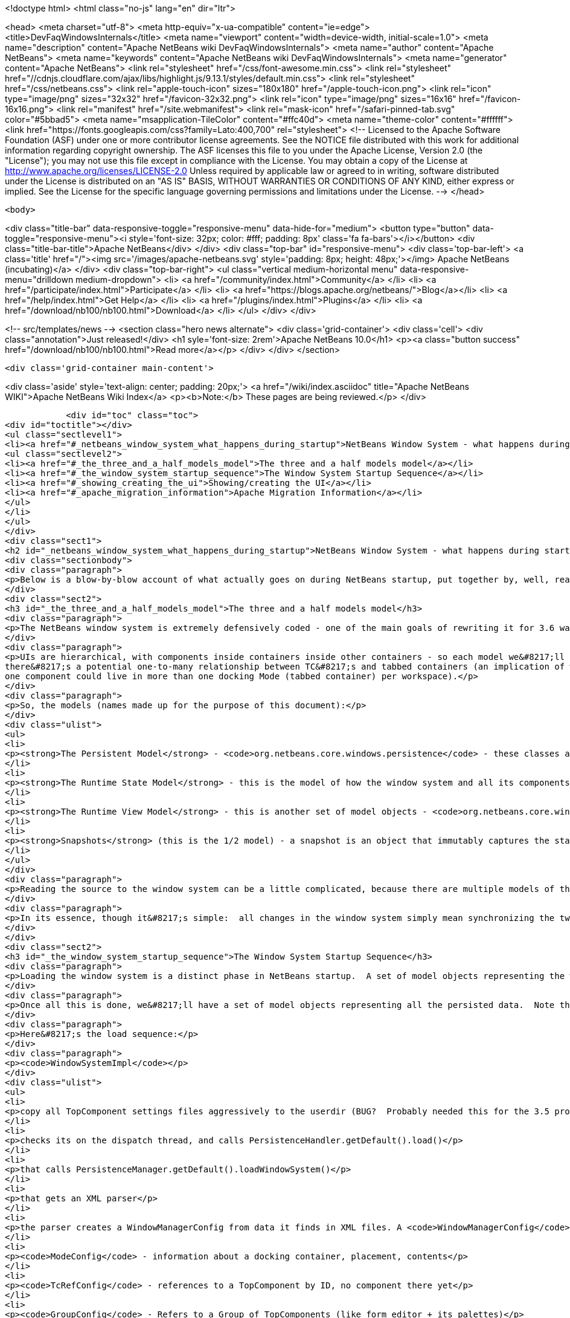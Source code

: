 

<!doctype html>
<html class="no-js" lang="en" dir="ltr">
    
<head>
    <meta charset="utf-8">
    <meta http-equiv="x-ua-compatible" content="ie=edge">
    <title>DevFaqWindowsInternals</title>
    <meta name="viewport" content="width=device-width, initial-scale=1.0">
    <meta name="description" content="Apache NetBeans wiki DevFaqWindowsInternals">
    <meta name="author" content="Apache NetBeans">
    <meta name="keywords" content="Apache NetBeans wiki DevFaqWindowsInternals">
    <meta name="generator" content="Apache NetBeans">
    <link rel="stylesheet" href="/css/font-awesome.min.css">
     <link rel="stylesheet" href="//cdnjs.cloudflare.com/ajax/libs/highlight.js/9.13.1/styles/default.min.css"> 
    <link rel="stylesheet" href="/css/netbeans.css">
    <link rel="apple-touch-icon" sizes="180x180" href="/apple-touch-icon.png">
    <link rel="icon" type="image/png" sizes="32x32" href="/favicon-32x32.png">
    <link rel="icon" type="image/png" sizes="16x16" href="/favicon-16x16.png">
    <link rel="manifest" href="/site.webmanifest">
    <link rel="mask-icon" href="/safari-pinned-tab.svg" color="#5bbad5">
    <meta name="msapplication-TileColor" content="#ffc40d">
    <meta name="theme-color" content="#ffffff">
    <link href="https://fonts.googleapis.com/css?family=Lato:400,700" rel="stylesheet"> 
    <!--
        Licensed to the Apache Software Foundation (ASF) under one
        or more contributor license agreements.  See the NOTICE file
        distributed with this work for additional information
        regarding copyright ownership.  The ASF licenses this file
        to you under the Apache License, Version 2.0 (the
        "License"); you may not use this file except in compliance
        with the License.  You may obtain a copy of the License at
        http://www.apache.org/licenses/LICENSE-2.0
        Unless required by applicable law or agreed to in writing,
        software distributed under the License is distributed on an
        "AS IS" BASIS, WITHOUT WARRANTIES OR CONDITIONS OF ANY
        KIND, either express or implied.  See the License for the
        specific language governing permissions and limitations
        under the License.
    -->
</head>


    <body>
        

<div class="title-bar" data-responsive-toggle="responsive-menu" data-hide-for="medium">
    <button type="button" data-toggle="responsive-menu"><i style='font-size: 32px; color: #fff; padding: 8px' class='fa fa-bars'></i></button>
    <div class="title-bar-title">Apache NetBeans</div>
</div>
<div class="top-bar" id="responsive-menu">
    <div class='top-bar-left'>
        <a class='title' href="/"><img src='/images/apache-netbeans.svg' style='padding: 8px; height: 48px;'></img> Apache NetBeans (incubating)</a>
    </div>
    <div class="top-bar-right">
        <ul class="vertical medium-horizontal menu" data-responsive-menu="drilldown medium-dropdown">
            <li> <a href="/community/index.html">Community</a> </li>
            <li> <a href="/participate/index.html">Participate</a> </li>
            <li> <a href="https://blogs.apache.org/netbeans/">Blog</a></li>
            <li> <a href="/help/index.html">Get Help</a> </li>
            <li> <a href="/plugins/index.html">Plugins</a> </li>
            <li> <a href="/download/nb100/nb100.html">Download</a> </li>
        </ul>
    </div>
</div>


        
<!-- src/templates/news -->
<section class="hero news alternate">
    <div class='grid-container'>
        <div class='cell'>
            <div class="annotation">Just released!</div>
            <h1 syle='font-size: 2rem'>Apache NetBeans 10.0</h1>
            <p><a class="button success" href="/download/nb100/nb100.html">Read more</a></p>
        </div>
    </div>
</section>

        <div class='grid-container main-content'>
            
<div class='aside' style='text-align: center; padding: 20px;'>
    <a href="/wiki/index.asciidoc" title="Apache NetBeans WIKI">Apache NetBeans Wiki Index</a>
    <p><b>Note:</b> These pages are being reviewed.</p>
</div>

            <div id="toc" class="toc">
<div id="toctitle"></div>
<ul class="sectlevel1">
<li><a href="#_netbeans_window_system_what_happens_during_startup">NetBeans Window System - what happens during startup</a>
<ul class="sectlevel2">
<li><a href="#_the_three_and_a_half_models_model">The three and a half models model</a></li>
<li><a href="#_the_window_system_startup_sequence">The Window System Startup Sequence</a></li>
<li><a href="#_showing_creating_the_ui">Showing/creating the UI</a></li>
<li><a href="#_apache_migration_information">Apache Migration Information</a></li>
</ul>
</li>
</ul>
</div>
<div class="sect1">
<h2 id="_netbeans_window_system_what_happens_during_startup">NetBeans Window System - what happens during startup</h2>
<div class="sectionbody">
<div class="paragraph">
<p>Below is a blow-by-blow account of what actually goes on during NetBeans startup, put together by, well, reading the code.  It&#8217;s here as much for the author&#8217;s edification (if you read through it and document it, you understand it) as yours.</p>
</div>
<div class="sect2">
<h3 id="_the_three_and_a_half_models_model">The three and a half models model</h3>
<div class="paragraph">
<p>The NetBeans window system is extremely defensively coded - one of the main goals of rewriting it for 3.6 was robustness in the face of components that throw exceptions, do evil things to other components, and so forth.  The way the robustness of the current system is achieved is by very cleanly separating the model of how the UI should be, the model of how the UI actually is and the AWT component hierarchy, which is a model of sorts itself, but cannot be relied upon, because in an extensible application any component may do something evil.  On top of this is the persistence model.</p>
</div>
<div class="paragraph">
<p>UIs are hierarchical, with components inside containers inside other containers - so each model we&#8217;ll describe is hierarchical to represent this.  TopComponents (panels in tabbed container) get a little special handling because
there&#8217;s a potential one-to-many relationship between TC&#8217;s and tabbed containers (an implication of winsys v1, where
one component could live in more than one docking Mode (tabbed container) per workspace).</p>
</div>
<div class="paragraph">
<p>So, the models (names made up for the purpose of this document):</p>
</div>
<div class="ulist">
<ul>
<li>
<p><strong>The Persistent Model</strong> - <code>org.netbeans.core.windows.persistence</code> - these classes are really record types - classes with public fields that contain data read out of persisted XML describing the window system and written back to it.  These classes are instantiated at de-persistence and persistence time, and read and written, but are not used at runtime - they just provide the stored state of the system, and are used to construct the initial model of the window system at runtim</p>
</li>
<li>
<p><strong>The Runtime State Model</strong> - this is the model of how the window system and all its components are <strong>supposed</strong> to be, based on persisted state and any changes made by calling methods (i.e. the user maximizes or closes a component) at runtime</p>
</li>
<li>
<p><strong>The Runtime View Model</strong> - this is another set of model objects - <code>org.netbeans.core.windows.view</code> , each of which represents (and can manipulate) a UI component.  Each model object has a corresponding Accessor object which isa layer of indirection that connects it to the actual Component it models.</p>
</li>
<li>
<p><strong>Snapshots</strong> (this is the 1/2 model) - a snapshot is an object that immutably captures the state of the Runtime State Model at a particular moment in time.  When a change has happened, a request to update the UI is enqueued.  When that request runs, it synchronizes the UI model with the state described in the snapshot (what&#8217;s open, what&#8217;s closed, what&#8217;s maximized, splitter positions, etc&#8230;&#8203;)</p>
</li>
</ul>
</div>
<div class="paragraph">
<p>Reading the source to the window system can be a little complicated, because there are multiple models of the same thing all being synchronized, and just about everything follows a chain of single-method-call methods back to <code>Central</code> or <code>WindowManagerImpl</code>.  Hence this document.</p>
</div>
<div class="paragraph">
<p>In its essence, though it&#8217;s simple:  all changes in the window system simply mean synchronizing the two runtime models.  It&#8217;s only the number of classes that requires that make it look complex.</p>
</div>
</div>
<div class="sect2">
<h3 id="_the_window_system_startup_sequence">The Window System Startup Sequence</h3>
<div class="paragraph">
<p>Loading the window system is a distinct phase in NetBeans startup.  A set of model objects representing the window manager (data like SDI vs. MDI, frame size/location/state), its Modes (docking containers - bounds, contents), and references to `TopComponent`s by ID (not the components themselves, but unique String ids for them).</p>
</div>
<div class="paragraph">
<p>Once all this is done, we&#8217;ll have a set of model objects representing all the persisted data.  Note that these model objects are <em>not</em> the ones used by the model of the window system at runtime, there are different classes for that.</p>
</div>
<div class="paragraph">
<p>Here&#8217;s the load sequence:</p>
</div>
<div class="paragraph">
<p><code>WindowSystemImpl</code></p>
</div>
<div class="ulist">
<ul>
<li>
<p>copy all TopComponent settings files aggressively to the userdir (BUG?  Probably needed this for the 3.5 project system, probably don&#8217;t now)</p>
</li>
<li>
<p>checks its on the dispatch thread, and calls PersistenceHandler.getDefault().load()</p>
</li>
<li>
<p>that calls PersistenceManager.getDefault().loadWindowSystem()</p>
</li>
<li>
<p>that gets an XML parser</p>
</li>
<li>
<p>the parser creates a WindowManagerConfig from data it finds in XML files. A <code>WindowManagerConfig</code> just has a lot of public fields from parsed data, that refers to other similar objects</p>
</li>
<li>
<p><code>ModeConfig</code> - information about a docking container, placement, contents</p>
</li>
<li>
<p><code>TcRefConfig</code> - references to a TopComponent by ID, no component there yet</p>
</li>
<li>
<p><code>GroupConfig</code> - Refers to a Group of TopComponents (like form editor + its palettes)</p>
</li>
<li>
<p><code>TcGroupConfig</code> - Reference to a TopComponent by a GroupConfig</p>
</li>
<li>
<p><code>InternalConfig</code> - Just notes what version of the window system saved the date we loaded</p>
</li>
</ul>
</div>
<div class="paragraph">
<p>Now we&#8217;re back out in <code>PersistenceManager</code>. We:</p>
</div>
<div class="ulist">
<ul>
<li>
<p>Build a set of <code>TopComponent</code> ID&#8217;s in use (if a new component opens and it wants the same ID as an existing one, we append an integer to the ID string)</p>
</li>
<li>
<p>Start listening on the folder for changes (i.e. a new module is installed and it has a persisted component that should be opened)</p>
</li>
<li>
<p>Clear the reference to the parser</p>
</li>
<li>
<p>Return the <code>WindowManagerConfig</code> to <code>PersistenceHandler</code></p>
</li>
</ul>
</div>
<div class="paragraph">
<p>Now we have a model for the contents of the window system as it was persisted&#8230;&#8203;</p>
</div>
<div class="paragraph">
<p>Back in <code>PersistenceHandler.load()</code> now, we build the runtime model of the window system (note that except for deserializing `TopComponent`s, we&#8217;re not creating any components yet, we&#8217;re just creating model objects that will be represented by GUI components in the UI):</p>
</div>
<div class="ulist">
<ul>
<li>
<p>Misc: get the large/small preferred toolbar icon size and store that on the WindowManagerImpl</p>
</li>
<li>
<p>Get the list of TopComponent ids found in deserializing the window system</p>
</li>
<li>
<p>Iterate the IDs</p>
</li>
<li>
<p>for each, deserialize the TopComponent in question</p>
</li>
<li>
<p>Set the "recent view list" on the WindowManager with the array of deserialized TopComponents.  This is used for ordering the components visited when the user Ctrl-Tabs between TopComponents</p>
</li>
<li>
<p>Iterate all of the ModeConfigs</p>
</li>
<li>
<p>for each, create a ModeImpl (note this is a model object, not a tabbed container)</p>
</li>
<li>
<p>if the mode was active at shutdown last time, remember that fact in a local variable</p>
</li>
<li>
<p>if the mode was persisted as maximized, remember that fact in a local variable</p>
</li>
<li>
<p>Iterate all of the ModeImpls created</p>
</li>
<li>
<p>initialize each one from the ModeConfig it was created for</p>
</li>
<li>
<p>iterate all TcRefConfigs in the ModeConfig, extract some persisted data about the "previous mode" the TopComponent was in, and pass that data to the window system - this is so that sliding windows know where they should land if the user presses the "pin" button to put them in a tabbed container</p>
</li>
<li>
<p>set the id of the selected TopComponent on the ModeImpl</p>
</li>
<li>
<p>Iterate all the GroupConfigs loaded</p>
</li>
<li>
<p>For each group, create a TcGroup object</p>
</li>
<li>
<p>Add a mapping from GroupConfig.name to the tcGroup to a map held by PersistenceHandler (BUG?  Why should this data be kept here?  Nothing else keeps data <strong>in</strong> PersistenceManager - it means it can&#8217;t be collected - or I&#8217;m not seeing/understanding how it&#8217;s used)</p>
</li>
<li>
<p>Iterate all the TcGroupConfigs (BUG: bad name - these are wrappers for TopComponent IDs)</p>
</li>
<li>
<p>For each TcGroupConfig (PersistenceHanponent reference), add the ID into the list of IDs in the TcGroup</p>
</li>
<li>
<p>Check the boolean open flag for the TcGroupConfig.  If true, it&#8217;s a component that, when opened, should open the entire group</p>
</li>
<li>
<p>Check the boolean flag whether the TopComponent was closed explicitly by the user.  If true, when the group of components are all opened, leave that one closed</p>
</li>
<li>
<p>Check the boolean flag whether the TopComponent was reopened explicitly by the user, and if so, ignore the result of the closed flag - add it to the list of ids that should open</p>
</li>
<li>
<p>Add the TcGroup we created to the list held by the window manager</p>
</li>
</ul>
</div>
<div class="paragraph">
<p>Note the group handling code is a little different than the rest in terms of the way it&#8217;s modelled - this should probably be corrected - it appears that for some reason, PersistenceHandler holds the data for that, there is no corresponding model object for TC&#8217;s in a group (not necessarily bad, but inconsistent), and the data is passed to the window manager before its initialized (harmless, but odd).  On the other hand, it&#8217;s less complicated.</p>
</div>
<div class="paragraph">
<p>We&#8217;re not done yet.</p>
</div>
<div class="ulist">
<ul>
<li>
<p>Next is a hotfix for issues <a href="http://www.netbeans.org/issues/show_bug.cgi?id=37188">37188</a> and <a href="http://www.netbeans.org/issues/show_bug.cgi?id=40237">40237</a> (which like all good hotfixes, was never replaced by a proper fix) - this calls componentShowing() on the component before it&#8217;s even in the AWT hierarchy</p>
</li>
<li>
<p>Set the active (focused) Mode in the window manager from the field we saved earlier (BUG: this code seems to run earlier than it should, and the comment refers to the NetBeans 3.x project system, which persisted the entire window system out and loaded a new one in</p>
</li>
<li>
<p>Set the maximized mode, if any, in the window manager from the field we saved earlier</p>
</li>
<li>
<p>Compute the main window sizes for MDI and SDI mode, based on persisted data and current screen size, and set it  on the window manager</p>
</li>
<li>
<p>Compute the editor area bounds and set it on the window manager</p>
</li>
<li>
<p>Set the id of the toolbar configuration that&#8217;s active, based on persisted data</p>
</li>
</ul>
</div>
<div class="paragraph">
<p>We now have a singleton instance of <code>WindowManagerImpl</code>, with its model fully initialized from persisted data (or a semi-sane default if de-persisting failed).  It will be available from <code>WindowManager.getDefault();</code></p>
</div>
</div>
<div class="sect2">
<h3 id="_showing_creating_the_ui">Showing/creating the UI</h3>
<div class="paragraph">
<p>The next phase happens when setVisible(true) is called on the window system.  A thing to know here if you read the code is that all requests to do anything in the window system are funneled through one class called <code>Central</code> (yes, Central is the <em>God Object</em> anti-pattern).  So pretty much any method that you look at in the model objects will call back through a method in Central, sometimes to itself, sometimes to some other object.</p>
</div>
<div class="paragraph">
<p>So&#8230;&#8203;</p>
</div>
<div class="ulist">
<ul>
<li>
<p><code>WindowManager.show()</code>:</p>
</li>
<li>
<p>asserts we&#8217;re on the EDT</p>
</li>
<li>
<p>installs the global KeyEventDispatcher on Swing&#8217;s KeyboardFocusManager to handle action bindings</p>
</li>
<li>
<p>calls WindowManagerImpl.getInstance().setVisible(true) - that in turn checks that its a state change and calls</p>
</li>
<li>
<p>Central.setVisible(true) which calls <code>DefaultModel.setVisible(true)</code> (this just stores the boolean value in a field)</p>
</li>
<li>
<p>calls <code>ViewRequestor.scheduleRequest()</code> - enqueues a runnable that will set the window system&#8217;s visibility property to true, which</p>
</li>
<li>
<p>* has a special check if it&#8217;s a visibility change request, and if so tries to run it immediately if on the EDT (semi-BUG: it will always be the EDT, unless the assertion is turned off)</p>
</li>
</ul>
</div>
<div class="paragraph">
<p>Now we&#8217;re into the runtime behavior of the window system - this system of enqueuing requests is how code that will change window system state operates:  A change is made to the model of the expected state of the window system, and the requested change is encoded in an object that will be processed in a subsequent event on the EQ.  ViewRequestor keeps a list of all pending changes, and coalesces changes to the same value.  When the request is processed, the state of the UI (open components, positions, splitter positions, everything) as described by the model is composed into a "snapshot", which is then used to set the necessary parameters on the UI components.</p>
</div>
<div class="paragraph">
<p>But right now, we&#8217;re still just showing the window system, period.  Here&#8217;s what happens:</p>
</div>
<div class="ulist">
<ul>
<li>
<p><code>ViewRequestor.processRequest()</code> gets called when the request runs.  It gets the array of all pending requests and clears the queue</p>
</li>
<li>
<p>It iterates the <code>ViewRequests</code> that are enqueued</p>
</li>
<li>
<p>For each, create a <code>ViewEvent</code> and add it to a list of events to be processed</p>
</li>
<li>
<p>and passes that to <code>ViewRequestor.dispatchRequest</code>, which</p>
</li>
<li>
<p>passes them to <code>DefaultView.changeGUI()</code>.  View is an interface representing the UI state of the entire window system.  It&#8217;s another set of model objects, this time modelling the state of the component.  For each model object (<code>ViewElement</code>, <code>ModeContainer</code>, <code>ModeView</code> are interfaces the winsys implements elsewhere&#8230;&#8203;), there is also an "accessor" object, which is what actually talks to the UI component.</p>
</li>
</ul>
</div>
<div class="paragraph">
<p><code>DefaultView.changeGUI</code> is what will actually modify the UI.  A <code>ViewEvent</code> is pretty much like a PropertyChangeEvent, with an old value and a new value, but with an integer type instead of a property name.  What it does:</p>
</div>
<div class="ulist">
<ul>
<li>
<p>Diff the last known showing set of <code>TopComponent`s and find any newly shown TC&#8217;s and call `componentShowing()</code> on them</p>
</li>
<li>
<p>Iterate all the <code>ViewEvents</code> and see if any one is a visibility change for the entire window system (BUG? There is already special handling to dispatch such requests ahead of the queue - this seems to duplicate the work).  (BUG: Interestingly, this is the real source of the componentShowing() called twice bug that has the hotfix mentioned above - if the order of operations is switched here, that hack can be deleted.  Note if the request is a visibility change request, method returns after calling WindowSystemVisibilityChanged()).</p>
</li>
<li>
<p>Iterate all the ViewEvents passed:</p>
</li>
<li>
<p>for each, check the type, and for each type, cast the new value and old value to the proper types, and</p>
</li>
<li>
<p>call a setter on the UI-view-model object that in turn should call something on the actual UI component</p>
</li>
</ul>
</div>
<div class="paragraph">
<p>But we&#8217;re getting ahead of ourselves here - as you may have noticed above, if it&#8217;s a window system visibility request, we actually exit before we&#8217;ve gotten to iterating all the `ViewEvent`s the second time, to change component state and so forth.</p>
</div>
<div class="paragraph">
<p>I should mention <code>ViewHierarchy</code> here - it&#8217;s not a very exciting class, but it&#8217;s the root model for the UI model objects, so when you have one of those <code>Accessor</code> objects for a <code>Mode</code> or a component in a mode, it&#8217;s where you get the corresponding model object whose setters will actually call the real UI component.</p>
</div>
<div class="paragraph">
<p>So let&#8217;s go back to where we call <code>windowSystemVisibilityChanged()</code>.  What that does:</p>
</div>
<div class="ulist">
<ul>
<li>
<p>First, we call <code>hierarchy.getMainWindow()</code> (now we&#8217;re actually touching GUI - the main window is a <code>JFrame</code> subclass, <code>MainWindow</code> - so this is the first time we&#8217;re really creating components, except for the `TopComponent`s we deserialized.  What that does:</p>
</li>
<li>
<p>set the icon</p>
</li>
<li>
<p>add a <code>WindowListener</code> that will call <code>LifecycleManager.exit()</code> on <code>WindowClosing</code>, and close menus if the window is deactivated</p>
</li>
<li>
<p>set the menu bar (this calls a whole bunch of code that generates the menu from folders of actions in the system filesystem - we won&#8217;t cover it here)</p>
</li>
<li>
<p>install the toolbar panel</p>
</li>
<li>
<p>Install the statusbar (and check the special constant for putting it in the menubar for screen real estate freaks)</p>
</li>
<li>
<p>Install a <code>JPanel</code> at <code>BorderLayout.CENTER</code>, called <code>desktopPanel</code>, which our window system will live in in MDI mode</p>
</li>
<li>
<p>Install a hack listener on <code>MenuSelectionManager</code> to focus the main window if a menu is activated - this is SDI mode specific - you can invoke a menu by mnemonic but then the keyboard doesn&#8217;t work unless you send focus to the  main window - see <a href="http://www.netbeans.org/issues/show_bug.cgi?id=38810">issue #38810</a></p>
</li>
</ul>
</div>
<div class="paragraph">
<p>Now we&#8217;re back out in <code>DefaultView.windowSystemVisibilityChanged()</code>.  What we do now:</p>
</div>
<div class="ulist">
<ul>
<li>
<p>Set the toolbar configuration - this should actually cause the toolbars to be instantiated (there can be multiple toolbar configurations - it&#8217;s how the debugger changes the set of visible toolbars when you start it)</p>
</li>
<li>
<p>Next, we go back to <code>MainWindow</code> by calling <code>hierarchy.getMainWindow().prepareWindow()</code>.  What that does:</p>
</li>
<li>
<p>Calls back to <code>WindowManagerImpl</code> and gets the main window bounds (different calls for MDI and SDI).  We stored this value there when we loaded the window system data, from <code>WindowManagerConfig</code></p>
</li>
<li>
<p>If not empty, set those bounds on the main window</p>
</li>
<li>
<p>(BUG: there&#8217;s a bunch of weird consecutive log statements here that should be deleted)</p>
</li>
<li>
<p>Next we call <code>hierarchy.setSplitModesVisible()</code>, which gets the root split pane of the split desktop layout, and recursively calls <code>setVisible(true)</code> on it and all its tabbed containers and `TopComponent`s</p>
</li>
<li>
<p>Next we get the bitmask frame state we should have and call <code>Frame.setExtendedState()</code> with it on the main window</p>
</li>
<li>
<p>Now we set the maximized <code>Mode</code>, if any, that we stored when de-persisting</p>
</li>
<li>
<p>Then we call <code>hierarchy.updateDesktop()</code>.  This takes the root split pane and adds it to the "desktop" <code>JPanel</code> inside the main window</p>
</li>
<li>
<p>Now we run some code to show all the frames for SDI mode windows, if any</p>
</li>
<li>
<p>Next we set up the editor area, using a dummy panel in TDI mode if there are no open editors</p>
</li>
<li>
<p>Update frame states for SDI windows, if any (BUG?: shouldn&#8217;t we do this before calling show() on them all?  Harmless since <code>show()</code> is asynchronous, but I&#8217;m not sure all AWT impls have to make it asynch) MKLEINT: On some (maybe all) platforms setting of frames states before it&#8217;s shown has no effect. In other words, you cannot open an initially maximized frame. You need to show it and maximize then.</p>
</li>
<li>
<p>Set the main window title - using <code>WindowSystemAccessor.getProjectName()</code></p>
</li>
<li>
<p>If the main window is maximized, run a hack that fakes the user resizing the window to its current size, passing that into the model (which will generate a synchronization <code>ViewRequest</code> and update splitters, etc. to proportional relative sizes)</p>
</li>
<li>
<p>Get the activated mode, and tell it it&#8217;s activated (meaning focus should be sent to the <code>TopComponent</code> that should have focus, and <code>componentActivated()</code> will be called, etc.</p>
</li>
<li>
<p>InvokeLater adding listeners to the main window for resize and mode changes (invokeLater it so that when the frame state changes that we called to initialize the frame state on startup don&#8217;t get processed as the user resizing the window and cause a storm of window system updates just because frame state changes in AWT are processed asynchronously - so we want to start listening only after things have settled down - see issues <a href="http://www.netbeans.org/issues/show_bug.cgi?id=39238">39238</a> and<a href="http://www.netbeans.org/issues/show_bug.cgi?id=37369">37369</a> (the fix for 37369 caused 39238)</p>
</li>
</ul>
</div>
<div class="paragraph">
<p>MKLEINT: again this is a hacky workaround to the fact that one cannot prepare a maximized version of the frame before it&#8217;s shown.</p>
</div>
<div class="paragraph">
<p>At this point we&#8217;ve got our main window up and ready to go.</p>
</div>
<div class="paragraph">
<p>Obvious questions for those unfamiliar with the winsys:</p>
</div>
<div class="paragraph">
<p>Q: So where do all the tabbed containers and split panes come from?  You didn&#8217;t mention those.</p>
</div>
<div class="paragraph">
<p>A:  The actual implementations of <code>ViewElement</code> (things that own <code>ViewEvent`s), like `org.netbeans.core.windows.view.ModeView</code> actually create the UI components they talk to in their constructors</p>
</div>
<div class="paragraph">
<p>Q: Why are <code>TopComponents</code> treated so differently and what&#8217;s this reference stuff in the de-persisting process?</p>
</div>
<div class="paragraph">
<p>A: In the pre-3.5 window system, a component could be open in more than one tabbed container at the same time.  What???  It is because of workspaces, which we got rid of.  A workspace was a switchable window system configuration or set of windows.  The interface is still there, but there is only ever one workspace in the post 3.5 winsys.  So any given Mode, for legacy reasons, is not sole owner of a <code>TopComponent</code>, it just has a handle for one.</p>
</div>
</div>
<div class="sect2">
<h3 id="_apache_migration_information">Apache Migration Information</h3>
<div class="paragraph">
<p>The content in this page was kindly donated by Oracle Corp. to the
Apache Software Foundation.</p>
</div>
<div class="paragraph">
<p>This page was exported from <a href="http://wiki.netbeans.org/DevFaqWindowsInternals">http://wiki.netbeans.org/DevFaqWindowsInternals</a> ,
that was last modified by NetBeans user Admin
on 2009-11-06T16:05:52Z.</p>
</div>
<div class="paragraph">
<p><strong>NOTE:</strong> This document was automatically converted to the AsciiDoc format on 2018-02-07, and needs to be reviewed.</p>
</div>
</div>
</div>
</div>
            
<section class='tools'>
    <ul class="menu align-center">
        <li><a title="Facebook" href="https://www.facebook.com/NetBeans"><i class="fa fa-md fa-facebook"></i></a></li>
        <li><a title="Twitter" href="https://twitter.com/netbeans"><i class="fa fa-md fa-twitter"></i></a></li>
        <li><a title="Github" href="https://github.com/apache/incubator-netbeans"><i class="fa fa-md fa-github"></i></a></li>
        <li><a title="YouTube" href="https://www.youtube.com/user/netbeansvideos"><i class="fa fa-md fa-youtube"></i></a></li>
        <li><a title="Slack" href="https://tinyurl.com/netbeans-slack-signup/"><i class="fa fa-md fa-slack"></i></a></li>
        <li><a title="JIRA" href="https://issues.apache.org/jira/projects/NETBEANS/summary"><i class="fa fa-mf fa-bug"></i></a></li>
    </ul>
    <ul class="menu align-center">
        
        <li><a href="https://github.com/apache/incubator-netbeans-website/blob/master/netbeans.apache.org/src/content/wiki/DevFaqWindowsInternals.asciidoc" title="See this page in github"><i class="fa fa-md fa-edit"></i> See this page in GitHub.</a></li>
    </ul>
</section>

        </div>
        

<div class='grid-container incubator-area' style='margin-top: 64px'>
    <div class='grid-x grid-padding-x'>
        <div class='large-auto cell text-center'>
            <a href="https://www.apache.org/">
                <img style="width: 320px" title="Apache Software Foundation" src="/images/asf_logo_wide.svg" />
            </a>
        </div>
        <div class='large-auto cell text-center'>
            <a href="https://www.apache.org/events/current-event.html">
               <img style="width:234px; height: 60px;" title="Apache Software Foundation current event" src="https://www.apache.org/events/current-event-234x60.png"/>
            </a>
        </div>
    </div>
</div>
<footer>
    <div class="grid-container">
        <div class="grid-x grid-padding-x">
            <div class="large-auto cell">
                
                <h1>About</h1>
                <ul>
                    <li><a href="https://www.apache.org/foundation/thanks.html">Thanks</a></li>
                    <li><a href="https://www.apache.org/foundation/sponsorship.html">Sponsorship</a></li>
                    <li><a href="https://www.apache.org/security/">Security</a></li>
                    <li><a href="https://incubator.apache.org/projects/netbeans.html">Incubation Status</a></li>
                </ul>
            </div>
            <div class="large-auto cell">
                <h1><a href="/community/index.html">Community</a></h1>
                <ul>
                    <li><a href="/community/mailing-lists.html">Mailing lists</a></li>
                    <li><a href="/community/committer.html">Becoming a committer</a></li>
                    <li><a href="/community/events.html">NetBeans Events</a></li>
                    <li><a href="https://www.apache.org/events/current-event.html">Apache Events</a></li>
                    <li><a href="/community/who.html">Who is who</a></li>
                    <li><a href="/community/nekobean.html">NekoBean</a></li>
                </ul>
            </div>
            <div class="large-auto cell">
                <h1><a href="/participate/index.html">Participate</a></h1>
                <ul>
                    <li><a href="/participate/submit-pr.html">Submitting Pull Requests</a></li>
                    <li><a href="/participate/report-issue.html">Reporting Issues</a></li>
                    <li><a href="/participate/netcat.html">NetCAT - Community Acceptance Testing</a></li>
                    <li><a href="/participate/index.html#documentation">Improving the documentation</a></li>
                </ul>
            </div>
            <div class="large-auto cell">
                <h1><a href="/help/index.html">Get Help</a></h1>
                <ul>
                    <li><a href="/help/index.html#documentation">Documentation</a></li>
                    <li><a href="/help/getting-started.html">Platform videos</a></li>
                    <li><a href="/wiki/index.asciidoc">Wiki</a></li>
                    <li><a href="/help/index.html#support">Community Support</a></li>
                    <li><a href="/help/commercial-support.html">Commercial Support</a></li>
                </ul>
            </div>
            <div class="large-auto cell">
                <h1><a href="/download/nb100/nb100.html">Download</a></h1>
                <ul>
                    <li><a href="/download/index.html#releases">Releases</a></li>
                    <ul>
                        <li><a href="/download/nb100/nb100.html">Apache NetBeans 10.0</a></li>
                        <li><a href="/download/nb90/nb90.html">Apache NetBeans 9.0</a></li>
                    </ul>
                    <li><a href="/plugins/index.html">Plugins</a></li>
                    <li><a href="/download/index.html#source">Building from source</a></li>
                    <li><a href="/download/index.html#previous">Previous releases</a></li>
                </ul>
            </div>
        </div>
    </div>
</footer>
<div class='footer-disclaimer'>
    <div class="footer-disclaimer-content">
        <p>Copyright &copy; 2017-2019 <a href="https://www.apache.org">The Apache Software Foundation</a>.</p>
        <p>Licensed under the Apache <a href="https://www.apache.org/licenses/">license</a>, version 2.0</p>
        <p><a href="https://incubator.apache.org/" alt="Apache Incubator"><img src='/images/incubator_feather_egg_logo_bw_crop.png' title='Apache Incubator'></img></a></p>
        <div style='max-width: 40em; margin: 0 auto'>
            <p>Apache NetBeans is an effort undergoing incubation at The Apache Software Foundation (ASF), sponsored by the Apache Incubator. Incubation is required of all newly accepted projects until a further review indicates that the infrastructure, communications, and decision making process have stabilized in a manner consistent with other successful ASF projects. While incubation status is not necessarily a reflection of the completeness or stability of the code, it does indicate that the project has yet to be fully endorsed by the ASF.</p>
            <p>Apache Incubator, Apache, Apache NetBeans, NetBeans, the Apache feather logo, the Apache NetBeans logo, and the Apache Incubator project logo are trademarks of <a href="https://www.apache.org">The Apache Software Foundation</a>.</p>
            <p>Oracle and Java are registered trademarks of Oracle and/or its affiliates.</p>
        </div>
        
    </div>
</div>



        <script src="/js/vendor/jquery-3.2.1.min.js"></script>
        <script src="/js/vendor/what-input.js"></script>
        <script src="/js/vendor/foundation.min.js"></script>
        <script src="/js/netbeans.js"></script>
        <script src="/js/vendor/jquery.colorbox-min.js"></script>
        <script src="https://cdn.rawgit.com/google/code-prettify/master/loader/run_prettify.js"></script>
        <script>
            
            $(function(){ $(document).foundation(); });
        </script>
        
        <script src="https://cdnjs.cloudflare.com/ajax/libs/highlight.js/9.13.1/highlight.min.js"></script>
        <script>
         $(document).ready(function() { $("pre code").each(function(i, block) { hljs.highlightBlock(block); }); }); 
        </script>
        

    </body>
</html>
